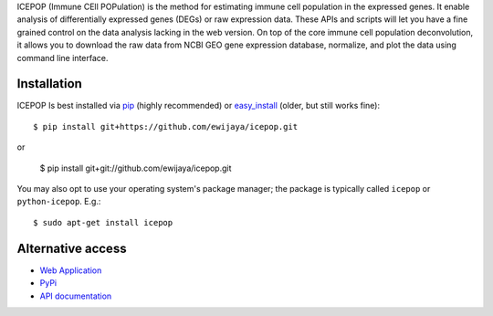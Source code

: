 ICEPOP (Immune CEll POPulation) is the method for estimating immune cell
population in the expressed genes. It enable analysis of differentially
expressed genes (DEGs) or raw expression data. These APIs and scripts will let
you have a fine grained control on the data analysis lacking in the web
version. On top of the core immune cell population deconvolution, it allows
you to download the raw data from NCBI GEO gene expression database,
normalize, and plot the data using command line interface.


Installation
============
ICEPOP Is best installed via `pip <https://pip.pypa.io/en/stable/>`_ (highly recommended) or 
`easy_install <https://wiki.python.org/moin/CheeseShopTutorial>`_ (older, but still works fine)::

    $ pip install git+https://github.com/ewijaya/icepop.git 

or 

    $ pip install git+git://github.com/ewijaya/icepop.git




You may also opt to use your operating system's package manager; the package
is typically called ``icepop`` or ``python-icepop``. E.g.::

    $ sudo apt-get install icepop



Alternative access 
==================
* `Web Application <https://sysimg.ifrec.osaka-u.ac.jp/icepop/>`_
* `PyPi <https://pypi.python.org/pypi/icepop/>`_
* `API documentation <https://sysimg.ifrec.osaka-u.ac.jp/icepop/static//apidoc/html/index.html>`_

